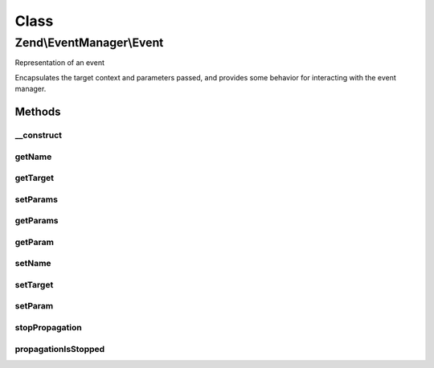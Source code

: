 .. EventManager/Event.php generated using docpx on 01/30/13 03:02pm


Class
*****

Zend\\EventManager\\Event
=========================

Representation of an event

Encapsulates the target context and parameters passed, and provides some
behavior for interacting with the event manager.

Methods
-------

__construct
+++++++++++

.. function:: __construct()


    Constructor
    
    Accept a target and its parameters.

    :param string: Event name
    :param string|object: 
    :param array|ArrayAccess: 



getName
+++++++

.. function:: getName()


    Get event name

    :rtype: string 



getTarget
+++++++++

.. function:: getTarget()


    Get the event target
    
    This may be either an object, or the name of a static method.

    :rtype: string|object 



setParams
+++++++++

.. function:: setParams()


    Set parameters
    
    Overwrites parameters

    :param array|ArrayAccess|object: 

    :rtype: Event 

    :throws: Exception\InvalidArgumentException 



getParams
+++++++++

.. function:: getParams()


    Get all parameters

    :rtype: array|object|ArrayAccess 



getParam
++++++++

.. function:: getParam()


    Get an individual parameter
    
    If the parameter does not exist, the $default value will be returned.

    :param string|int: 
    :param mixed: 

    :rtype: mixed 



setName
+++++++

.. function:: setName()


    Set the event name

    :param string: 

    :rtype: Event 



setTarget
+++++++++

.. function:: setTarget()


    Set the event target/context

    :param null|string|object: 

    :rtype: Event 



setParam
++++++++

.. function:: setParam()


    Set an individual parameter to a value

    :param string|int: 
    :param mixed: 

    :rtype: Event 



stopPropagation
+++++++++++++++

.. function:: stopPropagation()


    Stop further event propagation

    :param bool: 

    :rtype: void 



propagationIsStopped
++++++++++++++++++++

.. function:: propagationIsStopped()


    Is propagation stopped?

    :rtype: bool 



